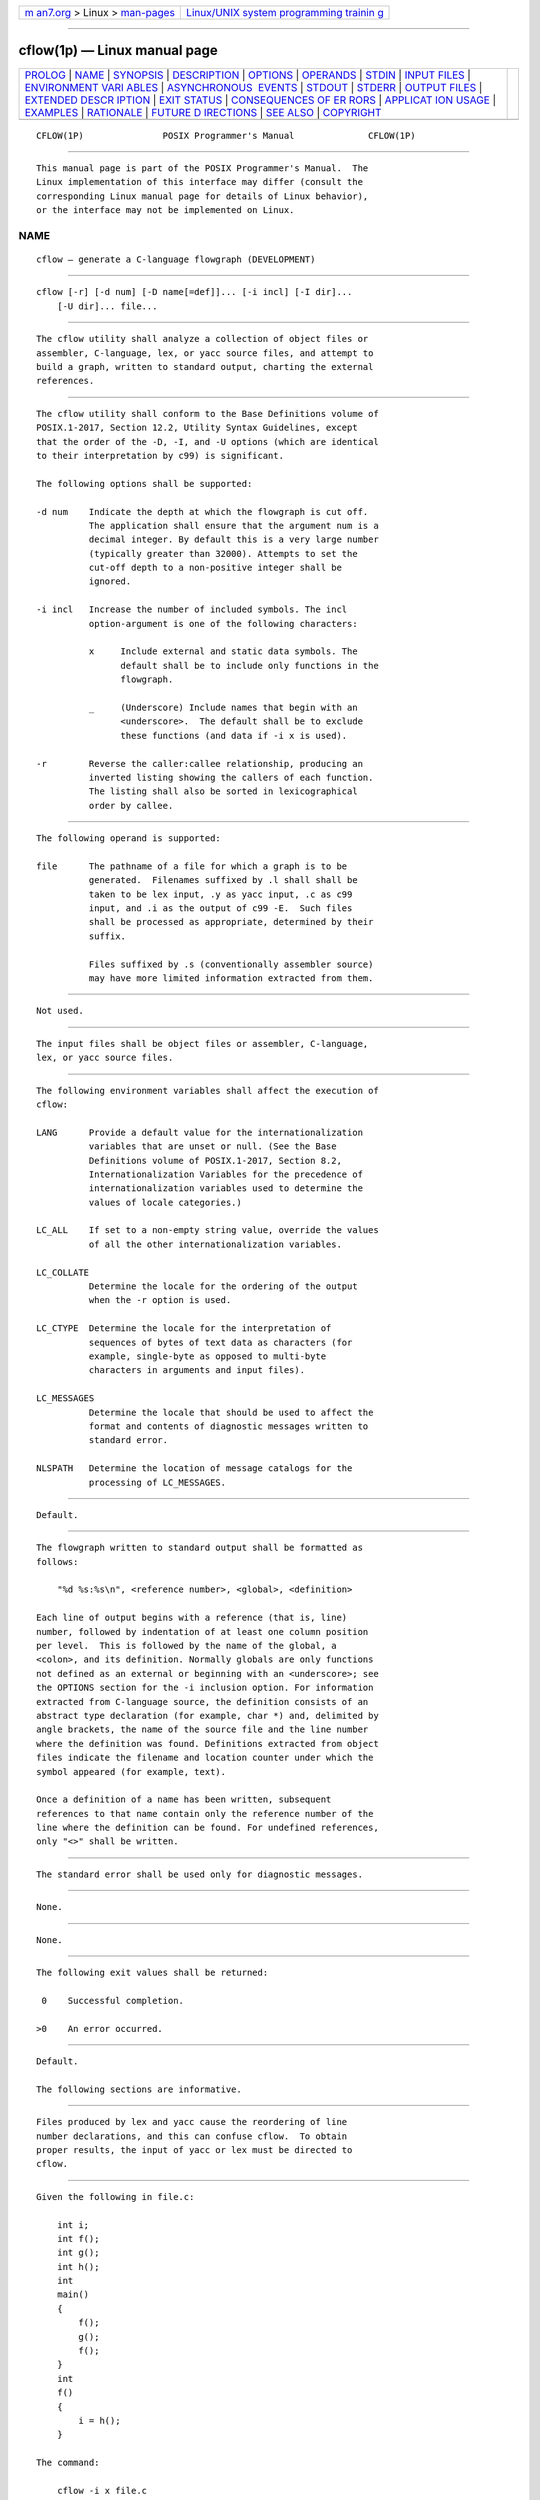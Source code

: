 .. container:: page-top

.. container:: nav-bar

   +----------------------------------+----------------------------------+
   | `m                               | `Linux/UNIX system programming   |
   | an7.org <../../../index.html>`__ | trainin                          |
   | > Linux >                        | g <http://man7.org/training/>`__ |
   | `man-pages <../index.html>`__    |                                  |
   +----------------------------------+----------------------------------+

--------------

cflow(1p) — Linux manual page
=============================

+-----------------------------------+-----------------------------------+
| `PROLOG <#PROLOG>`__ \|           |                                   |
| `NAME <#NAME>`__ \|               |                                   |
| `SYNOPSIS <#SYNOPSIS>`__ \|       |                                   |
| `DESCRIPTION <#DESCRIPTION>`__ \| |                                   |
| `OPTIONS <#OPTIONS>`__ \|         |                                   |
| `OPERANDS <#OPERANDS>`__ \|       |                                   |
| `STDIN <#STDIN>`__ \|             |                                   |
| `INPUT FILES <#INPUT_FILES>`__ \| |                                   |
| `ENVIRONMENT VARI                 |                                   |
| ABLES <#ENVIRONMENT_VARIABLES>`__ |                                   |
| \|                                |                                   |
| `ASYNCHRONOUS                     |                                   |
|  EVENTS <#ASYNCHRONOUS_EVENTS>`__ |                                   |
| \| `STDOUT <#STDOUT>`__ \|        |                                   |
| `STDERR <#STDERR>`__ \|           |                                   |
| `OUTPUT FILES <#OUTPUT_FILES>`__  |                                   |
| \|                                |                                   |
| `EXTENDED DESCR                   |                                   |
| IPTION <#EXTENDED_DESCRIPTION>`__ |                                   |
| \| `EXIT STATUS <#EXIT_STATUS>`__ |                                   |
| \|                                |                                   |
| `CONSEQUENCES OF ER               |                                   |
| RORS <#CONSEQUENCES_OF_ERRORS>`__ |                                   |
| \|                                |                                   |
| `APPLICAT                         |                                   |
| ION USAGE <#APPLICATION_USAGE>`__ |                                   |
| \| `EXAMPLES <#EXAMPLES>`__ \|    |                                   |
| `RATIONALE <#RATIONALE>`__ \|     |                                   |
| `FUTURE D                         |                                   |
| IRECTIONS <#FUTURE_DIRECTIONS>`__ |                                   |
| \| `SEE ALSO <#SEE_ALSO>`__ \|    |                                   |
| `COPYRIGHT <#COPYRIGHT>`__        |                                   |
+-----------------------------------+-----------------------------------+
| .. container:: man-search-box     |                                   |
+-----------------------------------+-----------------------------------+

::

   CFLOW(1P)               POSIX Programmer's Manual              CFLOW(1P)


-----------------------------------------------------

::

          This manual page is part of the POSIX Programmer's Manual.  The
          Linux implementation of this interface may differ (consult the
          corresponding Linux manual page for details of Linux behavior),
          or the interface may not be implemented on Linux.

NAME
-------------------------------------------------

::

          cflow — generate a C-language flowgraph (DEVELOPMENT)


---------------------------------------------------------

::

          cflow [-r] [-d num] [-D name[=def]]... [-i incl] [-I dir]...
              [-U dir]... file...


---------------------------------------------------------------

::

          The cflow utility shall analyze a collection of object files or
          assembler, C-language, lex, or yacc source files, and attempt to
          build a graph, written to standard output, charting the external
          references.


-------------------------------------------------------

::

          The cflow utility shall conform to the Base Definitions volume of
          POSIX.1‐2017, Section 12.2, Utility Syntax Guidelines, except
          that the order of the -D, -I, and -U options (which are identical
          to their interpretation by c99) is significant.

          The following options shall be supported:

          -d num    Indicate the depth at which the flowgraph is cut off.
                    The application shall ensure that the argument num is a
                    decimal integer. By default this is a very large number
                    (typically greater than 32000). Attempts to set the
                    cut-off depth to a non-positive integer shall be
                    ignored.

          -i incl   Increase the number of included symbols. The incl
                    option-argument is one of the following characters:

                    x     Include external and static data symbols. The
                          default shall be to include only functions in the
                          flowgraph.

                    _     (Underscore) Include names that begin with an
                          <underscore>.  The default shall be to exclude
                          these functions (and data if -i x is used).

          -r        Reverse the caller:callee relationship, producing an
                    inverted listing showing the callers of each function.
                    The listing shall also be sorted in lexicographical
                    order by callee.


---------------------------------------------------------

::

          The following operand is supported:

          file      The pathname of a file for which a graph is to be
                    generated.  Filenames suffixed by .l shall shall be
                    taken to be lex input, .y as yacc input, .c as c99
                    input, and .i as the output of c99 -E.  Such files
                    shall be processed as appropriate, determined by their
                    suffix.

                    Files suffixed by .s (conventionally assembler source)
                    may have more limited information extracted from them.


---------------------------------------------------

::

          Not used.


---------------------------------------------------------------

::

          The input files shall be object files or assembler, C-language,
          lex, or yacc source files.


-----------------------------------------------------------------------------------

::

          The following environment variables shall affect the execution of
          cflow:

          LANG      Provide a default value for the internationalization
                    variables that are unset or null. (See the Base
                    Definitions volume of POSIX.1‐2017, Section 8.2,
                    Internationalization Variables for the precedence of
                    internationalization variables used to determine the
                    values of locale categories.)

          LC_ALL    If set to a non-empty string value, override the values
                    of all the other internationalization variables.

          LC_COLLATE
                    Determine the locale for the ordering of the output
                    when the -r option is used.

          LC_CTYPE  Determine the locale for the interpretation of
                    sequences of bytes of text data as characters (for
                    example, single-byte as opposed to multi-byte
                    characters in arguments and input files).

          LC_MESSAGES
                    Determine the locale that should be used to affect the
                    format and contents of diagnostic messages written to
                    standard error.

          NLSPATH   Determine the location of message catalogs for the
                    processing of LC_MESSAGES.


-------------------------------------------------------------------------------

::

          Default.


-----------------------------------------------------

::

          The flowgraph written to standard output shall be formatted as
          follows:

              "%d %s:%s\n", <reference number>, <global>, <definition>

          Each line of output begins with a reference (that is, line)
          number, followed by indentation of at least one column position
          per level.  This is followed by the name of the global, a
          <colon>, and its definition. Normally globals are only functions
          not defined as an external or beginning with an <underscore>; see
          the OPTIONS section for the -i inclusion option. For information
          extracted from C-language source, the definition consists of an
          abstract type declaration (for example, char *) and, delimited by
          angle brackets, the name of the source file and the line number
          where the definition was found. Definitions extracted from object
          files indicate the filename and location counter under which the
          symbol appeared (for example, text).

          Once a definition of a name has been written, subsequent
          references to that name contain only the reference number of the
          line where the definition can be found. For undefined references,
          only "<>" shall be written.


-----------------------------------------------------

::

          The standard error shall be used only for diagnostic messages.


-----------------------------------------------------------------

::

          None.


---------------------------------------------------------------------------------

::

          None.


---------------------------------------------------------------

::

          The following exit values shall be returned:

           0    Successful completion.

          >0    An error occurred.


-------------------------------------------------------------------------------------

::

          Default.

          The following sections are informative.


---------------------------------------------------------------------------

::

          Files produced by lex and yacc cause the reordering of line
          number declarations, and this can confuse cflow.  To obtain
          proper results, the input of yacc or lex must be directed to
          cflow.


---------------------------------------------------------

::

          Given the following in file.c:

              int i;
              int f();
              int g();
              int h();
              int
              main()
              {
                  f();
                  g();
                  f();
              }
              int
              f()
              {
                  i = h();
              }

          The command:

              cflow -i x file.c

          produces the output:

              1 main: int(), <file.c 6>
              2    f: int(), <file.c 13>
              3        h: <>
              4        i: int, <file.c 1>
              5    g: <>


-----------------------------------------------------------

::

          None.


---------------------------------------------------------------------------

::

          None.


---------------------------------------------------------

::

          c99(1p), lex(1p), yacc(1p)

          The Base Definitions volume of POSIX.1‐2017, Chapter 8,
          Environment Variables, Section 12.2, Utility Syntax Guidelines


-----------------------------------------------------------

::

          Portions of this text are reprinted and reproduced in electronic
          form from IEEE Std 1003.1-2017, Standard for Information
          Technology -- Portable Operating System Interface (POSIX), The
          Open Group Base Specifications Issue 7, 2018 Edition, Copyright
          (C) 2018 by the Institute of Electrical and Electronics
          Engineers, Inc and The Open Group.  In the event of any
          discrepancy between this version and the original IEEE and The
          Open Group Standard, the original IEEE and The Open Group
          Standard is the referee document. The original Standard can be
          obtained online at http://www.opengroup.org/unix/online.html .

          Any typographical or formatting errors that appear in this page
          are most likely to have been introduced during the conversion of
          the source files to man page format. To report such errors, see
          https://www.kernel.org/doc/man-pages/reporting_bugs.html .

   IEEE/The Open Group               2017                         CFLOW(1P)

--------------

--------------

.. container:: footer

   +-----------------------+-----------------------+-----------------------+
   | HTML rendering        |                       | |Cover of TLPI|       |
   | created 2021-08-27 by |                       |                       |
   | `Michael              |                       |                       |
   | Ker                   |                       |                       |
   | risk <https://man7.or |                       |                       |
   | g/mtk/index.html>`__, |                       |                       |
   | author of `The Linux  |                       |                       |
   | Programming           |                       |                       |
   | Interface <https:     |                       |                       |
   | //man7.org/tlpi/>`__, |                       |                       |
   | maintainer of the     |                       |                       |
   | `Linux man-pages      |                       |                       |
   | project <             |                       |                       |
   | https://www.kernel.or |                       |                       |
   | g/doc/man-pages/>`__. |                       |                       |
   |                       |                       |                       |
   | For details of        |                       |                       |
   | in-depth **Linux/UNIX |                       |                       |
   | system programming    |                       |                       |
   | training courses**    |                       |                       |
   | that I teach, look    |                       |                       |
   | `here <https://ma     |                       |                       |
   | n7.org/training/>`__. |                       |                       |
   |                       |                       |                       |
   | Hosting by `jambit    |                       |                       |
   | GmbH                  |                       |                       |
   | <https://www.jambit.c |                       |                       |
   | om/index_en.html>`__. |                       |                       |
   +-----------------------+-----------------------+-----------------------+

--------------

.. container:: statcounter

   |Web Analytics Made Easy - StatCounter|

.. |Cover of TLPI| image:: https://man7.org/tlpi/cover/TLPI-front-cover-vsmall.png
   :target: https://man7.org/tlpi/
.. |Web Analytics Made Easy - StatCounter| image:: https://c.statcounter.com/7422636/0/9b6714ff/1/
   :class: statcounter
   :target: https://statcounter.com/
